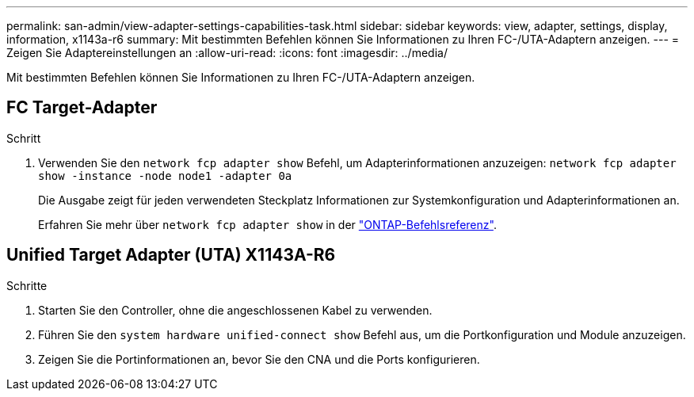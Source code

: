 ---
permalink: san-admin/view-adapter-settings-capabilities-task.html 
sidebar: sidebar 
keywords: view, adapter, settings, display, information, x1143a-r6 
summary: Mit bestimmten Befehlen können Sie Informationen zu Ihren FC-/UTA-Adaptern anzeigen. 
---
= Zeigen Sie Adaptereinstellungen an
:allow-uri-read: 
:icons: font
:imagesdir: ../media/


[role="lead"]
Mit bestimmten Befehlen können Sie Informationen zu Ihren FC-/UTA-Adaptern anzeigen.



== FC Target-Adapter

.Schritt
. Verwenden Sie den `network fcp adapter show` Befehl, um Adapterinformationen anzuzeigen: `network fcp adapter show -instance -node node1 -adapter 0a`
+
Die Ausgabe zeigt für jeden verwendeten Steckplatz Informationen zur Systemkonfiguration und Adapterinformationen an.

+
Erfahren Sie mehr über `network fcp adapter show` in der link:https://docs.netapp.com/us-en/ontap-cli/network-fcp-adapter-show.html["ONTAP-Befehlsreferenz"^].





== Unified Target Adapter (UTA) X1143A-R6

.Schritte
. Starten Sie den Controller, ohne die angeschlossenen Kabel zu verwenden.
. Führen Sie den `system hardware unified-connect show` Befehl aus, um die Portkonfiguration und Module anzuzeigen.
. Zeigen Sie die Portinformationen an, bevor Sie den CNA und die Ports konfigurieren.

